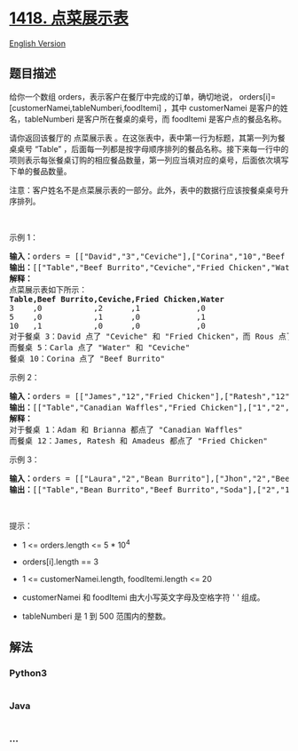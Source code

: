 * [[https://leetcode-cn.com/problems/display-table-of-food-orders-in-a-restaurant][1418.
点菜展示表]]
  :PROPERTIES:
  :CUSTOM_ID: 点菜展示表
  :END:
[[./solution/1400-1499/1418.Display Table of Food Orders in a Restaurant/README_EN.org][English
Version]]

** 题目描述
   :PROPERTIES:
   :CUSTOM_ID: 题目描述
   :END:

#+begin_html
  <!-- 这里写题目描述 -->
#+end_html

#+begin_html
  <p>
#+end_html

给你一个数组 orders，表示客户在餐厅中完成的订单，确切地说，
orders[i]=[customerNamei,tableNumberi,foodItemi] ，其中 customerNamei
是客户的姓名，tableNumberi 是客户所在餐桌的桌号，而 foodItemi
是客户点的餐品名称。

#+begin_html
  </p>
#+end_html

#+begin_html
  <p>
#+end_html

请你返回该餐厅的 点菜展示表
。在这张表中，表中第一行为标题，其第一列为餐桌桌号 “Table”
，后面每一列都是按字母顺序排列的餐品名称。接下来每一行中的项则表示每张餐桌订购的相应餐品数量，第一列应当填对应的桌号，后面依次填写下单的餐品数量。

#+begin_html
  </p>
#+end_html

#+begin_html
  <p>
#+end_html

注意：客户姓名不是点菜展示表的一部分。此外，表中的数据行应该按餐桌桌号升序排列。

#+begin_html
  </p>
#+end_html

#+begin_html
  <p>
#+end_html

 

#+begin_html
  </p>
#+end_html

#+begin_html
  <p>
#+end_html

示例 1：

#+begin_html
  </p>
#+end_html

#+begin_html
  <pre><strong>输入：</strong>orders = [[&quot;David&quot;,&quot;3&quot;,&quot;Ceviche&quot;],[&quot;Corina&quot;,&quot;10&quot;,&quot;Beef Burrito&quot;],[&quot;David&quot;,&quot;3&quot;,&quot;Fried Chicken&quot;],[&quot;Carla&quot;,&quot;5&quot;,&quot;Water&quot;],[&quot;Carla&quot;,&quot;5&quot;,&quot;Ceviche&quot;],[&quot;Rous&quot;,&quot;3&quot;,&quot;Ceviche&quot;]]
  <strong>输出：</strong>[[&quot;Table&quot;,&quot;Beef Burrito&quot;,&quot;Ceviche&quot;,&quot;Fried Chicken&quot;,&quot;Water&quot;],[&quot;3&quot;,&quot;0&quot;,&quot;2&quot;,&quot;1&quot;,&quot;0&quot;],[&quot;5&quot;,&quot;0&quot;,&quot;1&quot;,&quot;0&quot;,&quot;1&quot;],[&quot;10&quot;,&quot;1&quot;,&quot;0&quot;,&quot;0&quot;,&quot;0&quot;]] 
  <strong>解释：
  </strong>点菜展示表如下所示：
  <strong>Table,Beef Burrito,Ceviche,Fried Chicken,Water</strong>
  3    ,0           ,2      ,1            ,0
  5    ,0           ,1      ,0            ,1
  10   ,1           ,0      ,0            ,0
  对于餐桌 3：David 点了 &quot;Ceviche&quot; 和 &quot;Fried Chicken&quot;，而 Rous 点了 &quot;Ceviche&quot;
  而餐桌 5：Carla 点了 &quot;Water&quot; 和 &quot;Ceviche&quot;
  餐桌 10：Corina 点了 &quot;Beef Burrito&quot; 
  </pre>
#+end_html

#+begin_html
  <p>
#+end_html

示例 2：

#+begin_html
  </p>
#+end_html

#+begin_html
  <pre><strong>输入：</strong>orders = [[&quot;James&quot;,&quot;12&quot;,&quot;Fried Chicken&quot;],[&quot;Ratesh&quot;,&quot;12&quot;,&quot;Fried Chicken&quot;],[&quot;Amadeus&quot;,&quot;12&quot;,&quot;Fried Chicken&quot;],[&quot;Adam&quot;,&quot;1&quot;,&quot;Canadian Waffles&quot;],[&quot;Brianna&quot;,&quot;1&quot;,&quot;Canadian Waffles&quot;]]
  <strong>输出：</strong>[[&quot;Table&quot;,&quot;Canadian Waffles&quot;,&quot;Fried Chicken&quot;],[&quot;1&quot;,&quot;2&quot;,&quot;0&quot;],[&quot;12&quot;,&quot;0&quot;,&quot;3&quot;]] 
  <strong>解释：</strong>
  对于餐桌 1：Adam 和 Brianna 都点了 &quot;Canadian Waffles&quot;
  而餐桌 12：James, Ratesh 和 Amadeus 都点了 &quot;Fried Chicken&quot;
  </pre>
#+end_html

#+begin_html
  <p>
#+end_html

示例 3：

#+begin_html
  </p>
#+end_html

#+begin_html
  <pre><strong>输入：</strong>orders = [[&quot;Laura&quot;,&quot;2&quot;,&quot;Bean Burrito&quot;],[&quot;Jhon&quot;,&quot;2&quot;,&quot;Beef Burrito&quot;],[&quot;Melissa&quot;,&quot;2&quot;,&quot;Soda&quot;]]
  <strong>输出：</strong>[[&quot;Table&quot;,&quot;Bean Burrito&quot;,&quot;Beef Burrito&quot;,&quot;Soda&quot;],[&quot;2&quot;,&quot;1&quot;,&quot;1&quot;,&quot;1&quot;]]
  </pre>
#+end_html

#+begin_html
  <p>
#+end_html

 

#+begin_html
  </p>
#+end_html

#+begin_html
  <p>
#+end_html

提示：

#+begin_html
  </p>
#+end_html

#+begin_html
  <ul>
#+end_html

#+begin_html
  <li>
#+end_html

1 <= orders.length <= 5 * 10^4

#+begin_html
  </li>
#+end_html

#+begin_html
  <li>
#+end_html

orders[i].length == 3

#+begin_html
  </li>
#+end_html

#+begin_html
  <li>
#+end_html

1 <= customerNamei.length, foodItemi.length <= 20

#+begin_html
  </li>
#+end_html

#+begin_html
  <li>
#+end_html

customerNamei 和 foodItemi 由大小写英文字母及空格字符 ' ' 组成。

#+begin_html
  </li>
#+end_html

#+begin_html
  <li>
#+end_html

tableNumberi 是 1 到 500 范围内的整数。

#+begin_html
  </li>
#+end_html

#+begin_html
  </ul>
#+end_html

** 解法
   :PROPERTIES:
   :CUSTOM_ID: 解法
   :END:

#+begin_html
  <!-- 这里可写通用的实现逻辑 -->
#+end_html

#+begin_html
  <!-- tabs:start -->
#+end_html

*** *Python3*
    :PROPERTIES:
    :CUSTOM_ID: python3
    :END:

#+begin_html
  <!-- 这里可写当前语言的特殊实现逻辑 -->
#+end_html

#+begin_src python
#+end_src

*** *Java*
    :PROPERTIES:
    :CUSTOM_ID: java
    :END:

#+begin_html
  <!-- 这里可写当前语言的特殊实现逻辑 -->
#+end_html

#+begin_src java
#+end_src

*** *...*
    :PROPERTIES:
    :CUSTOM_ID: section
    :END:
#+begin_example
#+end_example

#+begin_html
  <!-- tabs:end -->
#+end_html
